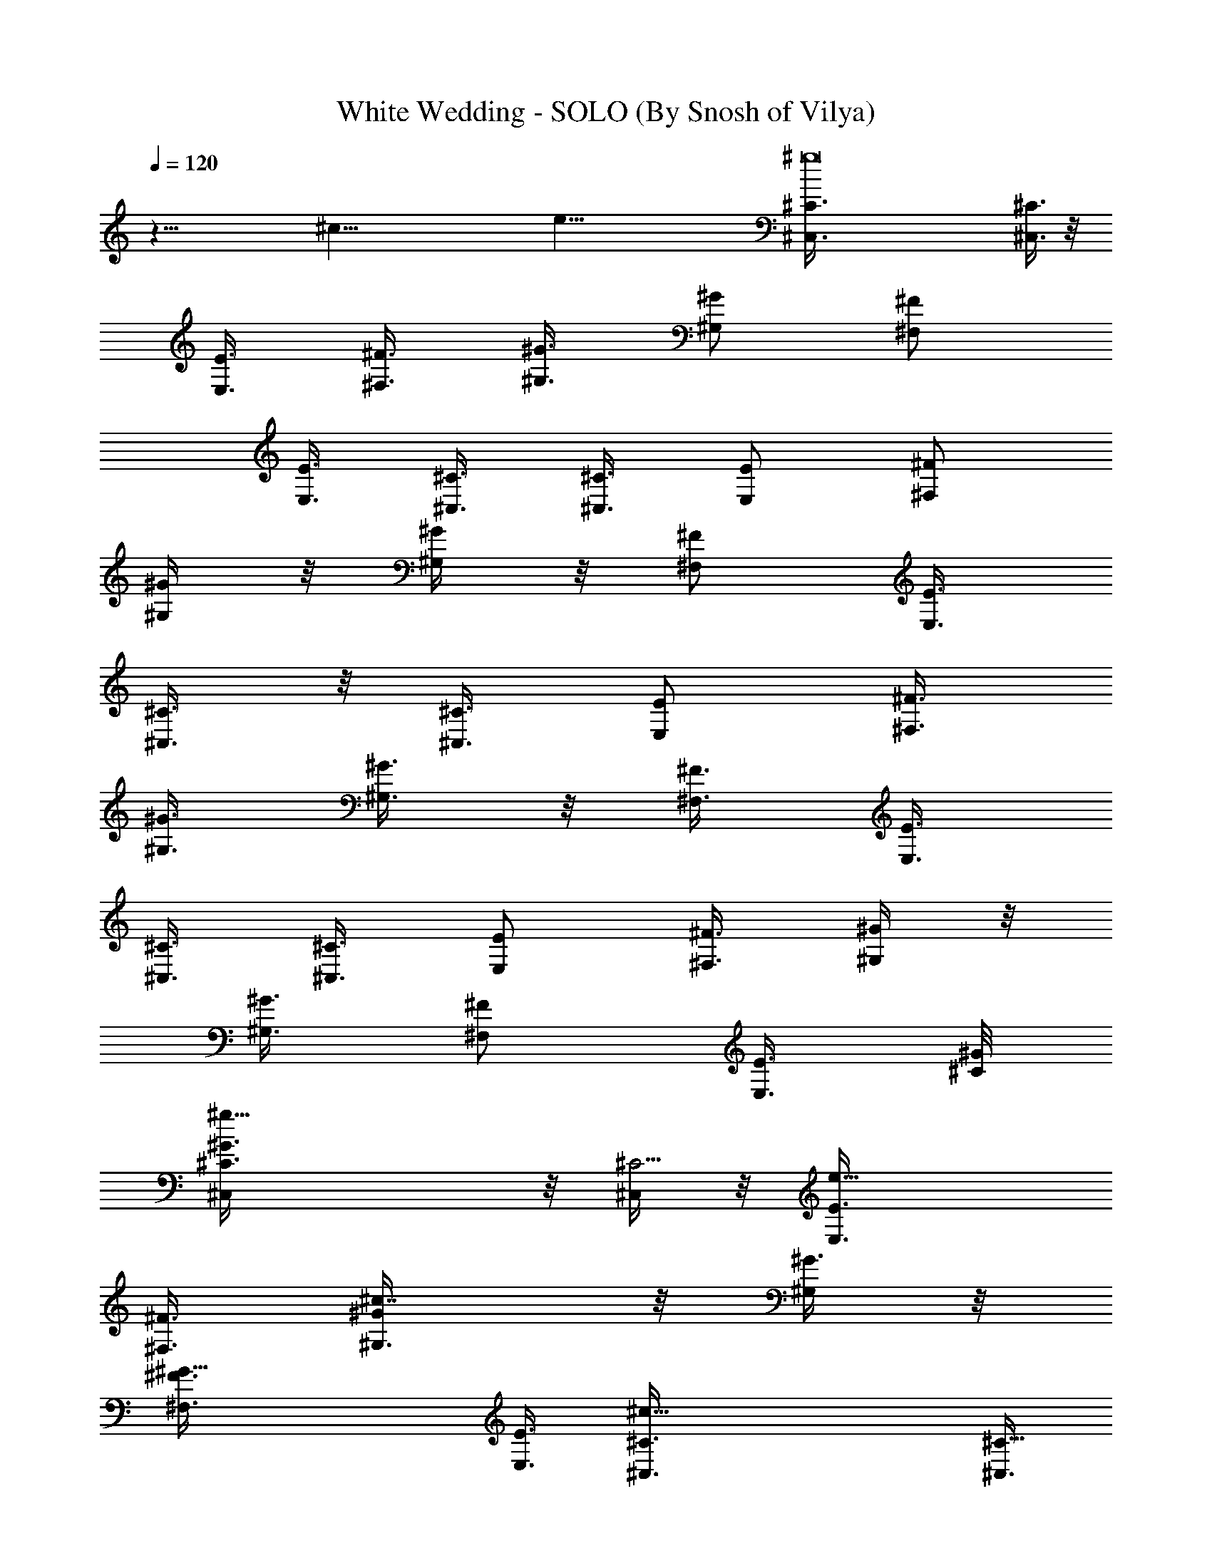 X:1
T:White Wedding - SOLO (By Snosh of Vilya)
Z:Billy Idol
L:1/4
Q:120
K:C
z49/8 [^c67/8z/8] [e65/8z/8] [^g8^C,3/8^C3/8] [^C,3/8^C3/8] z/8
[E,3/8E3/8] [^F,3/8^F3/8] [^G,3/8^G3/8] [^G,/2^G/2z3/8] [^F,/2^F/2]
[E,3/8E3/8] [^C,3/8^C3/8] [^C,3/8^C3/8] [E,/2E/2z3/8] [^F,/2^F/2]
[^G,/4^G/4] z/8 [^G,/4^G/4] z/8 [^F,/2^F/2z3/8] [E,3/8E3/8]
[^C,3/8^C3/8] z/8 [^C,3/8^C3/8] [E,/2E/2z3/8] [^F,3/8^F3/8]
[^G,3/8^G3/8] [^G,3/8^G3/8] z/8 [^F,3/8^F3/8] [E,3/8E3/8]
[^C,3/8^C3/8] [^C,3/8^C3/8] [E,/2E/2] [^F,3/8^F3/8] [^G,/4^G/4] z/8
[^G,3/8^G3/8] [^F,/2^F/2z3/8] [E,3/8E3/8] [^C/8^G/8]
[^g19/8^C,/4^C3/8^G3/2] z/8 [^C,/4^C11/4] z/8 [e13/8E,3/8E3/8]
[^F,3/8^F3/8] [^c7/8^G,3/8^G/2] z/8 [^G,/4^G3/8] z/8
[^G19/8^F,3/8^F3/8] [E,3/8E3/8] [^c25/8^C,3/8^C3/8] [^C,3/8^C21/8]
z/8 [E,/4E/4e11/8] z/8 [^F,/4^F/4] z/8 [^G,3/8^G3/8^g7/8] [^G,3/8^G]
[^F,/2^F/2z/8] [e3/4z3/8] [E,3/8E3/8z/4] [^F/8^c/8]
[^f13/4^F,/4^F3/8^c25/8] z/8 [^F,3/8^F3/8] [^F,3/8^F3/8] [^F,3/8^F/2]
z/8 [^F,/4^F3/8] z/8 [^F,/4^F3/8] z/8 [^F,3/8^F3/8] [^F,3/8^F3/8]
[E/2B13/4E,3/8] z/8 [E,/4E3/8] z/8 [E,/4E3/8] z/8
[^g3/8e3/8E,3/8E3/8] [E,3/8E3/8] [^g3/8e3/8E,3/8E/2] z/8 [E,/4E3/8]
[e/8^g/8] [e3/8^g3/8E,3/8E3/8] [^C3/8^G13/8^g31/8^C,3/8]
[^C,3/8^C23/8] [e5/2E,/2E/2] [^F,3/8^F3/8] [^c7/8^G,/4^G3/8] z/8
[^G,3/8^G3/8] [^G19/8^F,/2^F/2z3/8] [E,/2E/2] [^C,/4^C3/8^c13/4] z/8
[^C,/4^C21/8] z/8 [E,3/8E3/8e7/8] [^F,/2^F/2z3/8] [^g7/8^G,3/8^G/2]
z/8 [^G,/4^G] z/8 [^F,3/8^F3/8e7/8] [E,3/8E3/8] [B13/4E3/8b23/8E,3/8]
[E,3/8E/2] z/8 [E,/4E3/8] z/8 [E,/4E3/8] z/8 [E,3/8E3/8] [E,3/8E3/8]
[E,3/8E/2] z/8 [E,/4E3/8] [^f13/4^F/8^c/8] [^a25/8^F3/8^c25/8^F,3/8]
[^F,3/8^F3/8] [^F,3/8^F3/8] [e3/8^F,3/8^F/2] z/8 [^F,/4^F3/8] e/8
[^F,/4^F3/8e3/8] z/8 [^F,3/8^F3/8] [e3/8^F,3/8^F3/8]
[^C/2^G51/8^C,/4] z/4 [^C,/8^C3/8] z/4 [^C,/4^C3/8] z/8 [^C,/4^C3/8]
z/8 [^C,/4^C3/8] z/8 [^C,/4^C/2] z/4 [^C,/4^C3/8] z/8 [^C,/8^C3/8]
z/4 [^C,/4^C3/8] z/8 [^C,/4^C3/8] z/8 [^C,/4^C/2] z/4 [^C,/8^C3/8]
z/4 [^C,/4^C3/8] z/8 [^C,/8^C3/8] z/4 [^C,/4^C3/8] z/8 [^C,/4^C3/8]
z/4 [^C,/8^C/8] z/4 [^C,/8^C/8] z/4 [^C,/4^C/4] z/8 [^C,/4^C/4] z/8
[^C,/4^C/4] z/4 [^C,/8^C/8] z/4 [^C,/4^C/4] z/8 [^C,/4^C/4] z/8
[^C,/4^C/4] z/8 [^C,/4^C/4] z/4 [^C,/8^C/8] z/4 [^C,/8^C/8] z/4
[^C,/4^C/4] z/8 [^C,/4^C/4] z/8 [^C,/4^C/4] z/4 [^C,/8^C/8] z/4
[^C,/8^C/8^c3/4] z/4 [^C,/8^C/8] z/4 [e/2^C,/4^C/4] z/8
[^f3/8^C,/4^C/4] z/4 [^C,/8^C/8^g3/8] z/4 [^C,/8^C/8] z/4
[^C,/4^C/4^g/2] z/8 [^C,/4^C/4^c5/8] z/8 [^C,/4^C/4] z/4
[^C,/8^C/8e/2] z/4 [^C,/4^C/4] z/8 [^C,/4^C/4^f5/8] z/8 [^C,/4^C/4]
z/8 [^C,/4^C/4z/8] [^f11/8z3/8] [^C,/8^C/8] z/4 [^C,/4^C/4] z/8 B,/4
z/8 B,/4 z/8 B,/4 z/4 B,/8 z/4 B,/4 z/8 B,/8 z/4 B,/4 z/8 B,3/8 z/8
^F,/4 z/8 ^F,/8 z/4 ^F,/4 z/8 ^F,/4 z/8 ^F,/4 z/4 ^F,/8 z/4 ^F,/8 z/4
^F,/4 z/8 [^C,/4^C/4^c3/4] z/8 [^C,/4^C/4] z/4 [e3/8^C,/8^C/8] z/4
[^f/2^C,/8^C/8] z/4 [^C,/4^C/4^g3/8] z/8 [^C,/4^C/4] z/8
[^g/2^C,/4^C/4] z/4 [^C,/8^C/8b/2] z/4 [^C,/4^C/4] z/8
[^C,/8^C/8^g/2] z/4 [^C,/4^C/4] z/8 [^C,/4^C/4z/8] [^f3/4z3/8]
[^C,/8^C/8] z/4 [^g/4^C,/8^C/8] z/4 [^g7/8^C,/4^C/4] z/8 [^C,/4^C/4]
z/8 B,/4 z/4 B,/8 z/4 B,/8 z/4 B,/4 z/8 B,/4 z/8 B,/4 z/4 B,/8 z/4
B,/4 z/8 ^F,/4 z/8 ^F,/4 z/8 ^F,/4 z/4 ^F,/8 z/4 ^F,/8 z/4 ^F,/4 z/8
^F,/4 z/8 ^F,3/8 z/8 [^C,/8^C/8^c3/4] z/4 [^C,/4^C/4] z/8
[e3/8^C,/4^C/4] z/8 [^f/2^C,/4^C/4] z/8 [^g3/8^C,/4^C/4] z/4
[^C,/8^C/8] z/4 [^g3/8^C,/8^C/8] z/4 [^C,/4^C/4b/2] z/8 [^C,/4^C/4]
z/8 [^C,/4^C/4z/8] [^g/2z3/8] [^C,/8^C/8] z/4 [^C,/8^f3/4^C/8] z/4
[^C,/4^C/4] z/8 [^g3/8^C,/4^C/4] z/8 [^C,/4^g3/8^C/4] z/4 [^C,/8^C/8]
z/4 [^c3/4B,/8] z/4 B,/8 z/4 [e/2B,/4] z/8 [^f/2B,/4] z/8 [^g/2z/8]
B,/8 z/4 B,/8 z/4 [B,/4^g3/8] z/8 [B,/4b/2] z/8 B,/4 z/4 [B,/8^g/2]
z/4 B,/8 z/4 [B,/8^f7/8] z/4 B,/4 z/8 [^g3/8B,/4] z/4 [B,/4^c/2] z/8
B,3/8 [^c3/4^C,/4^C/4] z/8 [^C,/4^C/4] z/8 [e/2^C,/4^C/4] z/8
[^f5/8z/8] [^C,/8^C/8] z/4 [^g3/8^C,/4^C/4] z/8 [^C,/4^C/4] z/8
[^g3/8^C,/4^C/4] z/8 [^C,/4^C/4z/8] [b/2z3/8] [^C,/8^C/8] z/4
[^C,/8^C/8^g/2] z/4 [^C,/4^C/4] z/8 [^C,/4^C/4] z/8 [^C,/4^C/4] z/4
[^C,/8^C/8] z/4 [e/4^C,/4^C/4] z/8 [^c3/8^C,3/8^C3/8] [B,3/8^F25/8]
[B,/2z3/8] [e/2z/8] B,3/8 B,3/8 [e3/4B,3/8] B,3/8 [B,/2^c3/4]
[B,3/8z/4] [^F/8^c/8] [^F25/8^c25/8^F,/4] z/8 ^F,/4 z/8 ^F,/4 z/8
[^F,/4b7/8] z/4 ^F,/4 z/8 [^F,/8^g3/8] z/4 [^F,/4^f/2] z/8
[^F,3/8^g15/8] [^C/2^G25/4^C,/4] z/4 [^C,/8^C3/8] z/4 [^C,/4^C3/8]
z/8 [^C,/8^C3/8] z/4 [^C,/4^C3/8] z/8 [^C,/4^C/2] z/4 [^C,/8^C3/8]
z/4 [^C,/8^C3/8] z/4 [^C,/4^C3/8] z/8 [^C,/4^C3/8] z/8 [^C,/4^C/2]
z/4 [^C,/8^C3/8] z/4 [^C,/4^C3/8] z/8 [^C,/4^C3/8] z/8
[^C,/4^C3/8e/2] z/8 [^c3/8^C,/2^C/2] [^F/8^c/8] [^F,/8^F3/8^c19/8]
z/4 [^F,/8^F3/8] z/4 [e/2^F,/4^F3/8] z/8 [^F,/4^F3/8] z/8
[e7/8^F,/4^F/2] z/4 [^F,/8^F3/8] z/4 [^c3/8^F,/8^F3/8] z/4
[^c3/8^F,3/8^F3/8] [E3/8B13/4E,/4] z/8 [E,/4E/2] z/8 [e5/8z/8]
[E,/4E3/8] z/8 [E,/8E3/8] z/4 [E,/4e3/8E3/8] z/8 [E,/4E3/8e9/8] z/8
[E,/4E/2] z/4 [E,/4E3/8] [^C/8^G/8] [^C,/8^C3/8^G49/8] z/4
[^C,/4^C3/8] z/8 [^C,/4^C3/8] z/8 [^C,/4^C/2] z/4 [^C,/8^C3/8] z/4
[^C,/4^C3/8] z/8 [^C,/4^C3/8] z/8 [^C,/4^C3/8] z/8 [^C,/4^C/2] z/4
[^C,/8^C3/8] z/4 [^C,/4^C3/8] z/8 [^C,/8^C3/8] z/4 [^C,/4^C3/8] z/8
[^C,/4^C/2] z/8 [e/2z/8] [^C,/8^C3/8] z/4 [^c3/8^C,3/8^C3/8]
[^F3/8^c19/8^F,/4] z/8 [^F,/4^F3/8] z/8 [e/2^F,/4^F/2] z/4
[^F,/8^F3/8] z/4 [e3/4^F,/4^F3/8] z/8 [^F,/4^F3/8] z/8
[^c7/8^F,/4^F3/8] z/8 [^F,3/8^F/2z/4] B/8 [e13/4B/8E/8]
[E,21/8E25/8B25/8^g15/8z9/8] b3/4 [^g7/8z/2] [^f/2z3/8] [^g17/8z3/8]
[^C,/4^C/4] z/8 [^C,/4^C/4] z/4 [^C,/4^C/4] z/8 [^C,/8^C/8] z/4
[^C,/4^C/4] z/8 [^C,/4^C/4] z/8 [^C,/4^C/4] z/4 [^C,/8^C/8] z/4
[^C,/8^C/8] z/4 [^C,/4^C/4] z/8 [^C,/4^C/4] z/8 [^C,/4^C/4] z/4
[^C,/8^C/8] z/4 [^C,/8^C/8] z/4 [^C,/4^C/4] z/8 [^C,/4^C/4] z/8
[^C,/4^C/4^c3/4] z/4 [^C,/8^C/8] z/8 [B/8e/8] [e3/8^C,/8^C/8B3/8] z/4
[^f3/8^C,/8^C/8] z/4 [^C,/4^C/4^g/2] z/8 [B/2e/2^C,/4^C/4] z/4
[^C,/8^C/8^g3/8] z/4 [^C,/8^C/8^c/2] z/4 [B3/8e3/8^C,/8^C/8] z/4
[^C,/4^C/4e3/8] z/8 [B/2e/2^C,/4^C/4] z/4 [^C,/8^C/8^f/2] z/8
[^d/8B/8] [B/2^d3/8^C,/8^C/8] z/4 [e3/8^C,/8^C/8^f11/8] z/4
[B3/4^d/2^C,/4^C/4] z/8 [e3/8^C,/4^C/4] z/4 B,/8 z/4 B,/8 z/4
[B3/8e3/8B,/8] z/4 B,/4 z/8 B,/4 z/8 [B/8e/8] [B3/8e3/8B,/8] z/4 B,/4
z/8 B,/4 z/8 [B3/8e3/8^F,/4] z/8 ^F,/4 z/8 [B/8e/8] [B3/8e3/8^F,/4]
z/8 ^F,/4 z/8 [B5/8^d3/8^F,/4] z/8 [e3/8^F,/4] z/8 [^d/2B7/8^F,/4]
z/8 e/8 [e/4^F,/4] z/8 [^c5/8^C,/8^C/8] z/4 [^C,/8^C/8] z/4
[e/2B/2^C,/4^C/4] z/8 [^f/2^C,/4^C/4] z/4 [^C,/8^C/8^g3/8] z/8
[B/8e/8] [^C,/8^C/8B3/8e3/8] z/4 [^g/2^C,/4^C/4] z/8 [^C,/4^C/4b/2]
z/8 [B/2e3/8^C,/4^C/4] z/4 [^C,/8^C/8^g/2] z/8 [B/8e/8]
[B3/8e3/8^C,/8^C/8] z/4 [^C,/4^C/4^f7/8] z/8 [^d/2B/2^C,/4^C/4] z/8
[e/2^g/4^C,/4^C/4] z/8 [B/8^d/8] [^g7/8B3/4^d3/8^C,/8^C/8] z/8 e/8
[^C,/8^C/8e3/8] z/4 B,/4 z/8 B,/8 z/4 [B/2e/2B,/4] z/4 B,/8 z/4 B,/4
z/8 [B/2e3/8B,/4] z/8 B,/4 z/8 B,/4 z/8 [B/8e/8] [B3/8e3/8^F,/4] z/8
^F,/4 z/8 [B3/8e3/8^F,/4] z/8 ^F,/4 z/8 [B5/8^d/2^F,/4] z/8 e/8
[e3/8^F,/8] z/8 [^d/8B/8] [^F,/8B3/4^d3/8] z/4 [e3/8^F,/4] z/8
[^C,/4^C/4^c3/4] z/8 [^C,/4^C/4] z/8 [B/8e/8] [e3/8B3/8^C,/8^C/8] z/4
[^f3/8^C,/8^C/8] z/4 [^g3/8^C,/8^C/8] z/4 [B/2e3/8^C,/8^C/8] z/4
[^g/2^C,/4^C/4] z/4 [^C,/8^C/8b/2] z/8 [B/8e/8] [B3/8e3/8^C,/8^C/8]
z/4 [^C,/8^C/8^g/2] z/4 [B/2e3/8^C,/4^C/4] z/8 [^C,/4^C/4b5/8] z/8
[B/8^d/8] [B/2^d3/8^C,/8^C/8] z/8 e/8 [^g5/8^C,/8^C/8e3/8] z/4
[^d3/8B3/4^C,/4^C/4] z/8 [e3/8^C,/4^C/4] z/8 [^c7/8B,/4] z/4 B,/8 z/8
[B/8e/8] [B,/8e3/8B3/8] z/4 [^f/2B,/4] z/8 [^g/2B,/4] z/8
[B/2e/2B,/4] z/4 [B,/8^g3/8] z/4 [B,/8b/2] z/4 [B3/8e3/8B,/4] z/8
[B,/4^g/2] z/8 [B/2e/2B,/4] z/4 [B,/8b/2] z/8 [B/8^d/8]
[B/2^d3/8B,/8] z/4 [e/2^g5/8B,/4] z/8 [^d3/8B3/4B,/4] z/8 [e3/8B,/4]
z/8 [^c7/8z/8] [^C,/8^C/8] z/4 [^C,/8^C/8] z/4 [B/2e/2^C,/4^C/4] z/8
[^f/2^C,/4^C/4] z/8 [^g/2^C,/4^C/4] z/8 [B/8e/8] [B3/8e/4^C,/8^C/8]
z/4 [^g3/8^C,/4^C/4] z/8 [^C,/4^C/4b/2] z/8 [B3/8e3/8^C,/4^C/4] z/8
[^C,/4^C/4z/8] [^g/2z/4] [B/8e/8] [^C,/8^C/8B3/8e3/8] z/4 [^C,/8^C/8]
z/4 [B/2^d3/8^C,/4^C/4] z/8 [e3/8^C,/4^C/4] z/8
[B/2^d3/8e3/8^C,/4^C/4] z/8 e/8 [^c3/8^C,/4^C/4e/4] [B,/8^F/8]
[B,3/8^F3] B,3/8 [B3/8e/2B,3/8] B,/2 [e/4B,3/8] [B/8e/8]
[B,3/8B3/8e3/8] [^c5/8B,3/8] B,3/8 [^F25/8^c25/8e3/8^F,/4] z/4 ^F,/8
z/8 [B/8e/8] [B3/8e3/8^F,/4] z/8 [b3/4^F,/4] z/8 [B5/8^d/2^F,/4] z/8
[e/2^g3/8^F,/4] z/8 [^d/8B/8] [B5/8^d/4^F,/8^f3/8] z/8 e/8
[^F,/4e3/8^g7/4] z/8 [^C3/8^G6^C,/4] z/8 [^C,/4^C3/8] z/8
[B3/8e3/8^C,/4^C/2] z/4 [^C,/8^C3/8] z/4 [^C,/8^C3/8] z/4
[e3/8B3/8^C,/4^C3/8] z/8 [^C,/4^C3/8] z/8 [^C,/4^C/2] z/8 [B/8e/8]
[B3/8e3/8^C,/8^C3/8] z/4 [^C,/8^C3/8] z/4 [B3/8e3/8^C,/8^C3/8] z/4
[^C,/4^C3/8] z/8 [^d/2B/2^C,/4^C/2] z/8 e/8 [^C,/8^C3/8e3/8] z/8
[B/8^d/8] [^C,/8^C3/8B/2^d/4e3/8] z/4 [e/4^C,3/8^C3/8^c3/8] z/8
[^F3/8^c19/8^F,/4] z/8 [^F,/4^F/2] z/8 [B/8e/8] [e3/8B3/8^F,/8^F3/8]
z/4 [^F,/8^F3/8] z/4 [e3/8^F,/4^F3/8] z/8 [B/2e/2^F,/4^F3/8] z/8
[^c/2^F,/4^F/2] z/4 [^c3/8^F,/4^F/4] [E/8B/8e/8] [E3/8B3/8e3/8E,/4]
z/8 [E,/4E3/8] z/8 [B3/8e/2E,/4E3/8] z/8 [E,/4E/2] z/8 [B/8^d/8]
[e/4B3/8^d3/8E,/8E3/8] z/8 e/8 [e3/4E,/8E3/8] z/4 [B7/8^d3/8E,/4E3/8]
z/8 [e3/8E,3/8E3/8] [^C/2^G49/8^C,/4] z/4 [^C,/8^C3/8] z/8 [B/8e/8]
[B3/8e3/8^C,/8^C3/8] z/4 [^C,/8^C3/8] z/4 [^C,/4^C3/8] z/8
[B/2e/2^C,/4^C/2] z/4 [^C,/8^C3/8] z/4 [^C,/8^C3/8] z/4
[B3/8e3/8^C,/4^C3/8] z/8 [^C,/4^C3/8] z/8 [B/2e/2^C,/4^C/2] z/4
[^C,/8^C3/8] z/8 [^d/8B/8] [B3/8^d3/8^C,/4^C3/8] z/8 [e3/8^C,/8^C3/8]
z/4 [B3/4^d3/8e3/8^C,/4^C3/8] z/8 [e3/8^c3/8^C,3/8^C3/8] [^F/8^c/8]
[^F,/8^F3/8^c19/8] z/4 [^F,/8^F3/8] z/4 [B3/8e/2^F,/4^F3/8] z/8
[^F,/4^F3/8] z/8 [e3/8^F,/4^F/2] z/8 [B/8e/8] [^F,/8^F3/8B/2e/2] z/4
[^c5/8^F,/4^F3/8] z/8 [^F,3/8^F3/8z/4] [B/8e13/4]
[E25/8B13/4E,11/4z/8] [^g25/8z9/8] ^f5/8 z/8 ^f/4 z/4 [^f31/8z3/4]
[^C,/8^C/8] z/4 [^C,/8^C/8] z/4 [B3/8e3/8^C,/4^C/4] z/8 [^C,/4^C/4]
z/4 [^C,/8^C/8] z/8 [B/8e/8] [^C,/8^C/8B3/8e3/8] z/4 [^C,/4^C/4] z/8
[^C,/4^C/4] z/8 [B3/8e/2^c7/2^C,/4^C/4] z/4 [^C,/8^C/8] z/8 [B/8e/8]
[B3/8e3/8^C,/8^C/8] z/4 [^C,/4^C/4] z/8 [B5/8^d/2^C,/4^C/4] z/8
[e/2^C,/4^C/4] z/8 [^d/8B/8] [B3/4^d/4^C,/8^C/8] z/8 e/8
[^C,/8^C/8e/2] z/4 [^C,/4^C/4] z/8 [^C,/4^C/4] z/8
[B3/8e3/8^C,/4^C/4] z/4 [^C,/8^C/8] z/4 [^C,/8^C/8] z/4
[B3/8e3/8^C,/4^C/4] z/8 [^C,/4^C/4] z/8 [^C,/4^C/4] z/8 [e/8B/8]
[B3/8e3/8^C,/8^C/8] z/4 [^C,/8^C/8] z/4 [B3/8e3/8^C,/4^C/4] z/8
[^C,/4^C/4] z/8 [B5/8^d/2^C,/4^C/4] z/8 e/8 [^C,/8^C/8e3/8] z/8
[B/8^d/8] [^C,/8^C/8B3/4^d3/8] z/4 [e/2^C,/4^C/4] z/8
[^C3/8^G13/8^g3/4^C,/4] z/8 [^C,3/8^C23/8] z/8 [e3/4E,3/8E3/8]
[^F,3/8^F3/8] [^c7/8^G,/4^G3/8] z/8 [^G,3/8^G3/8] [^G5/2^F,/2^F/2]
[E,3/8E3/8] [^C,/4^c7/8^C3/8] z/8 [^C,3/8^C21/8] [E,/2E/2e7/8z3/8]
[^F,3/8^F3/8] z/8 [^G,/8^g3/4^G3/8] z/4 [^G,3/8^G] [e3/4^F,3/8^F3/8]
[E,3/8E3/8] [^F/2^c13/4^f17/4^F,/4] z/4 [^F,/8^F3/8] z/4 [^F,/4^F3/8]
z/8 [^F,/4^F3/8] z/8 [^F,/4^F3/8] z/8 [^F,/4^F/2] z/4 [^F,/8^F3/8]
z/4 [^F,3/8^F3/8] [E3/8B13/4E,/4] z/8 [E,/4E3/8] z/8 [E,/4E/2] z/8
[e/8^g/8] [e/4^g/4E,/8E3/8] z/4 [E,/8E3/8] z/4 [e3/8^g3/8E,/4E3/8]
z/8 [E,/4E3/8] z/8 [e/2^g/2E,3/8E/2] [^C/8^G/8]
[^g3/4^C3/8^G3/2^C,/4] z/8 [^C,/4^C11/4] z/8 [e3/4E,/2E/2z3/8]
[^F,3/8^F3/8] [^c^G,/4^G/2] z/4 [^G,/4^G3/8] z/8
[^G19/8^F,/2^F/2z3/8] [E,3/8E3/8] [^c13/8^C,/4^C3/8] z/8
[^C,3/8^C21/8] z/8 [e3/4E,3/8E3/8] [^F,3/8^F3/8] [^g7/8^G,/8^G3/8]
z/4 [^G,3/8^G] [e3/4^F,/2^F/2] [E,/4E/4] [E/8B/8]
[b25/8E,/4E3/8B25/8] z/8 [E,/4E3/8] z/8 [E,/4E3/8] z/8 [E,/4E/2] z/4
[E,/8E3/8] z/4 [E,/8E3/8] z/4 [E,/4E3/8] z/8 [E,3/8E3/8]
[^F/2^c13/4^F,/4] z/4 [^F,/8^F3/8] z/4 [^F,/4^F3/8] z/8
[e3/8^F,/4^F3/8] z/8 [^F,/4^F3/8] z/8 [e/2^F,/4^F/2] z/4 [^F,/8^F3/8]
z/8 e/8 [e3/8^F,/4^F3/8] z/8 [^C3/8^G19/8^g3/4^C,/4] z/8 [^C,/4^C3/8]
z/8 [^C,/4e3/4^C/2] z/4 [^C,/8^C3/8] z/4 [^c7/8^C,/8^C3/8] z/4
[^C,/8^C3/8] z/4 [^C,/4^G15/4^C3/8] z/8 [^C,/4^C/2] z/4
[^C,/8^c3/4^C3/8] z/8 [B/8^d/8] [^C,/8^C3/8B3/4^d3/8] z/4
[e3/4^C,/4^C3/8] z/8 [^C,/4^C3/8] z/8 [B/2e/2^g7/8^C,/4^C/2] z/4
[^C,/8^C3/8] z/8 [B/8e/8] [e3/4B3/4^C,/8^C3/8] z/4 [^d3/8^C,/4^C/4]
z/8 [^F47/8^c13/8e7/8^F,/4^g3/4] z/8 ^F,/4 z/4 [e2^F,/8] z/4 ^F,/8
z/4 [^F,/4^c13/8] z/8 ^F,/4 z/8 [^G7/8^F,/4] z/4 ^F,/8 z/4
[^F,/4^c11/4] z/8 [B3/4^d3/8^F,/4] z/8 [e3/4^F,/4] z/8 ^F,/4 z/8
[e/8B/8^g7/8] [B3/8e3/8^F,/8] z/4 ^F,/8 z/4 [B3/4e3/4^F,/4] z/8
[^d3/8^F,3/8] [^C/2^G5/2e7/8^g3/4^C,/4] z/4 [^C,/8^C3/8] z/4
[e5/2^C,/8^C3/8] z/4 [^C,/8^C3/8] z/4 [^C,/4^c7/8^C3/8] z/8
[^C,/4^C/2] z/4 [^C,/8^C3/8^G29/8] z/4 [^C,/8^C3/8] z/4
[^c3/4^C,/4^C3/8] z/8 [B7/8^d/2^C,/4^C3/8] z/8 [e3/4^C,/4^C/2] z/4
[^C,/8^C3/8] z/8 [B/8e/8] [^g3/4B3/8e3/8^C,/4^C3/8] z/8 [^C,/4^C3/8]
z/8 [e3/4B3/4^C,/4^C3/8] z/8 [^d/2^C,3/8^C3/8] [E/8B/8e/8]
[^g5/8E3/8B19/8e3/4E,/4] z/8 [E,/4E3/8] z/8 [e19/8E,/4E3/8] z/8
[E,/4E3/8] z/8 [^c7/8E,/4E/2] z/4 [E,/8E3/8] z/4 [B3/4E,/4E3/8] z/8
[E,/4E3/8] z/8 [^F3/8^c3/4^f13/8^A3/4^F,/4] z/8 [^F,/4^F/2] z/8
[^c9/4z/8] [^F,/8^F3/8] z/4 [^F,/8^F3/8] z/4 [^F,/4^f11/8^F3/8] z/8
[^F,/4^F3/8] z/8 [e3/4^F,/4^F/2] z/4 [^F,/4^F/4] [^C/8^G/8^c/8]
[^d3/4^C,/8^C3/8^G13/8^c19/8] z/4 [^C,/4^C3/8] z/8 [B7/8^C,/4^C3/8]
z/8 [^C,/4^C/2] z/4 [^G35/8^C,/8^C3/8] z/4 [^C,/8^C3/8] z/4
[^c31/8^C,/8^C3/8] z/4 [^C,/8^C3/8] z/4 [^C,/4^C/2] z/4 [^C,/8^C3/8]
z/4 [^C,/8^C3/8] z/4 [^C,/4^C3/8] z/8 [^C,/4^C3/8] z/8 [^C,/4^C/2]
z/4 [^C,/8^C/4] z/4 [^C,/8^C/8] z/4 [B,3/8B13/4^F3] B,3/8 B,/2 B,3/8
B,3/8 B,3/8 B,3/8 [B,/2e/2z3/8] [^F/8^c/8^f/8]
[^F25/8^c3/8^f25/8^F,/4] z/8 [^c3/8^F,/4] z/8 [^c3/4^F,/4] z/8 ^F,/4
z/8 [^c3/2^F,/4] z/4 ^F,/8 z/4 [e5/8^F,/8] z/4 ^F,/4 z/8
[^C3/8^G51/8^c45/8^C,/4] z/8 [^C,/4^C/2] z/4 [^C,/8^C3/8] z/4
[^C,/8^C3/8] z/4 [^C,/4^C3/8] z/8 [^C,/4^C3/8] z/8 [^C,/4^C/2] z/4
[^C,/8^C3/8] z/4 [^C,/8^C3/8] z/4 [^C,/8^C3/8] z/4 [^C,/4^C3/8] z/8
[^C,/4^C/2] z/4 [^C,/8^C3/8] z/4 [^C,/8^C3/8] z/4 [^c3/4^C,/4^C3/8]
z/8 [e3/8^C,/4^C3/8] z/8 [^g/4^C,/4^C/4] z/4 [^C,/8^C/8^g3/8] z/4
[^C,/4^C/4] z/8 [^C,/4^C/4^g5/8] z/8 [^C,/4^C/4] z/8 [^f/2^C,/4^C/4]
z/4 [e3/8^C,/8^C/8] z/4 [^C,/8^C/8] z/4 [^c3^C,/4^C/4] z/8
[^C,/4^C/4] z/8 [^C,/4^C/4] z/4 [^C,/8^C/8] z/4 [^C,/8^C/8] z/4
[^C,/8^C/8] z/4 [^C,/4^C/4] z/8 [^C,/4^C/4] [^c23/4z/8] [e49/8z/8]
[^C,/8^C/8^g49/8] z/4 [^C,/8^C/8] z/4 [^C,/4^C/4] z/8 [^C,/4^C/4] z/8
[^C,/4^C/4] z/4 [^C,/8^C/8] z/4 [^C,/4^C/4] z/8 [^C,/4^C/4] z/8
[^C,/4^C/4] z/8 [^C,/4^C/4] z/4 [^C,/8^C/8] z/4 [^C,/8^C/8] z/4
[^C,/4^C/4] z/8 [^C,/8^C/8] z/4 [^C,/4^C/4^c5/8] z/4 [^C,/8^C/8e3/8]
z/4 [^C,/8^C/8^g/4] z/4 [^g3/8^C,/4^C/4] z/8 [^C,/4^C/4] z/8
[^g3/4^C,/4^C/4] z/4 [^C,/8^C/8] z/4 [^f3/8^C,/8^C/8] z/4
[b/2^C,/4^C/4] z/8 [^C,/4^C/4] z/8 [^g13/4^C,/4^C/4] z/4 [^C,/8^C/8]
z/4 [^C,/4^C/4] z/8 [^C,/8^C/8] z/4 [^C,/4^C/4] z/8 [^C,/4^C/4] z/4
[^C,/8^C/8] z/4 [^C,/8^C/8] [^c49/8z/8] [e6z/8] [^C,/4^C/4z/8]
[^g41/8z/4] [^C,/8^C/8] z/4 [^C,/4^C/4] z/4 [^C,/8^C/8] z/4
[^C,/8^C/8] z/4 [^C,/8^C/8] z/4 [^C,/4^C/4] z/8 [^C,/4^C/4] z/4
[^C,/8^C/8] z/4 [^C,/8^C/8] z/4 [^C,/8^C/8] z/4 [^C,/8^C/8] z/4
[^C,/4^C/4] z/4 [^g3/8^C,/8^C/8] z/4 [^C,/8^C/8^g5/8] z/4 [^C,/8^C/8]
z/4 [b/2^C,/4^C/4] z/8 [^C,/4^C/4^g/2] z/4 [^C,/8^C/8] z/4
[b/2^C,/8^C/8] z/4 [^C,/4^C/4] z/8 [^g/4^C,/8^C/8] z/4 [b/2^C,/4^C/4]
z/4 [^C,/8^C/8] z/4 [^g5/4^C,/4^C/4] z/8 [^C,/8^C/8] z/4 [^C,/4^C/4]
z/8 [^C,/4^C/4] z/4 [^C,/8^C/8] z/4 [^g/8^C,/8^C/8] z/4
[^g/2^C,/4^C/4] z/8 [^C,/4^C/4z/8] [^c6z/8] [e47/8z/8]
[b/2^C,/4^C/4z/8] ^g3/8 [^C,/8^C/8^g3/2] z/4 [^C,/8^C/8] z/4
[^C,/8^C/8b/2] z/4 [^C,/4^C/4] z/8 [^g5/4^C,/4^C/4] z/8 [b/2z/8]
[^C,/8^C/8] z/4 [^C,/8^C/8] z/4 [^g2^C,/4^C/4] z/8 [^C,/4^C/4] z/8
[^C,/4^C/4] z/4 [^C,/8^C/8] z/4 [^C,/8^C/8] z/4 [^g3/8^C,/8^C/8] z/4
[^g/2^C,/4^C/4] z/8 [^C,/4^C/4] [^c45/8z/8] [e11/2z/8]
[b/2^C,/8^C/8^g3/8] z/4 [^C,/8^C/8^g3/2] z/4 [^C,/4^C/4] z/8
[^C,/4^C/4b/2] z/8 [^C,/4^C/4] z/8 [^g7/2z/8] [^C,/8^C/8] z/4
[b/2^C,/8^C/8] z/4 [^C,/8^C/8] z/4 [b3/2^C,/4^C/4] z/8 [^C,/4^C/4]
z/4 [^C,/8^C/8] z/4 [^C,/8^C/8] z/4 [=d3/4^C,/4^C/4] z/8 [^C,/4^C/4]
z/8 [b13/4^C,/4^C/4] z/4 [^C,/4^C/4] [^F/8^c/8] [^F3/8^c25/8^F,/4]
z/8 [^F,/4^F3/8] z/8 [^F,/4^F3/8] z/8 [^F,/4^F/2] z/4 [^F,/8^F3/8]
z/4 [^F,/8^F3/8] z/4 [^F,/4^F3/8] z/8 [^F,/4^F3/8] z/8 [E/2B13/4E,/4]
z/4 [E,/8E3/8] z/4 [E,/8E3/8] z/4 [^f5/8E,/8E3/8] z/4 [E,/4E3/8] z/8
[^f/4E,/4E/2] z/4 [^f19/8E,/8E3/8] z/4 [E,/4E3/8] z/8
[^C3/8^G25/4^C,/4] z/8 [^C,/4^C3/8] z/8 [B3/8e3/8^C,/4^C/2] z/4
[^C,/8^C3/8] z/4 [^C,/8^C3/8^c19/8] z/4 [B3/8e3/8^C,/8^C3/8] z/4
[^C,/4^C3/8] z/8 [^C,/4^C/2] z/8 [B/8e/8] [B/4e/4^C,/8^C3/8] z/4
[^C,/8^C3/8] z/4 [B3/8e3/8^C,/4^C3/8] z/8 [e3/4^C,/4^C3/8] z/8
[B/2^d/2^C,/4^C/2] z/8 e/8 [^C,/8^C3/8e/4] z/8 [B/8^d/8]
[e3/8B3/4^d3/8^C,/8^C3/8] z/4 [e3/8^c3/8^C,3/8^C3/8] [E3/8B13/4E,/4]
z/8 [E,/4E/2] z/4 [e/2E,/8E3/8] z/4 [E,/8E3/8] z/4 [e3/4E,/4E3/8] z/8
[E,/4E3/8] z/8 [^c3/4E,/4E/2] z/4 [E,/4E3/8] [^c/8^F/8]
[^F3/8^c25/8^F,/8] z/4 [^F,/8^F3/8] z/4 [^F,/4e/2^F3/8] z/8
[^F,/4^F/2] z/4 [e/4^F,/8^F3/8] z/4 [^F,/8^F3/8e] z/4 [^F,/4^F3/8]
z/8 [^F,/4^F3/8] z/8 [^C/2^G49/8^C,/4] z/4 [^C,/8^C3/8] z/8 [B/8e/8]
[B/4e3/8^C,/4^C3/8] z/8 [^C,/8^C3/8] z/4 [^C,/4^C3/8] z/8
[e3/8B3/8^C,/4^C/2] z/4 [^C,/8^C3/8] z/4 [^C,/8^C3/8] z/4
[B3/8e/4^C,/4^C3/8] z/8 [^C,/4^C3/8] z/8 [B3/8e3/8^C,/4^C/2] z/4
[^C,/8^C3/8] z/8 [B/8^d/8] [B3/8^d/2^C,/8^C3/8] z/4 [e3/8^C,/4^C3/8]
z/8 [B7/8^d/2e3/8^C,/4^C3/8] z/8 [e/2^c3/8^C,3/8^C3/8] [^c/8^F/8]
[^F,/4^F3/8^c19/8] z/8 [^F,/8^F3/8] z/4 [e/2^F,/4^F3/8] z/8
[^F,/4^F3/8] z/8 [e7/8^F,/4^F/2] z/4 [^F,/8^F3/8] z/4
[^c3/4^F,/4^F3/8] z/8 [^F,/4^F3/8] z/8 [E3/8B13/4E,/4] z/8 [E,/4E/2]
z/4 [E,/8E3/8] z/4 [^f/2E,/8E3/8] z/4 [E,/4E3/8] z/8 [^f/4E,/4E3/8]
z/8 [^f45/8E,/4E/2] z/4 [E,/4E3/8] [^C/8^G/8] [^C3/8^G25/4^C,/4] z/8
[^C,/4^C3/8] z/8 [B/2e3/8^C,/4^C3/8] z/8 [^C,/4^C/2] z/4 [^C,/8^C3/8]
z/8 [B/8e/8] [^C,/8^C3/8B/4e/4] z/4 [^C,/4^C3/8] z/8 [^C,/4^C3/8] z/8
[B3/8e3/8^C,/4^C/2] z/4 [^C,/8^C3/8] z/8 [e/8B/8] [B/4e/4^C,/8^C3/8]
z/4 [^C,/4^C3/8] z/8 [B/2^d/2^c3/4^C,/4^C3/8] z/8 [e/2^C,/4^C/2] z/8
[B/8^d/8] [e/4B3/4^d3/8^C,/8^C3/8] z/8 e/8 [e3/8^C,/4^c3/8^C/4] z/8
[^F3/8^c19/8^F,/4] z/8 [^F,/4^F3/8] z/8 [e5/8^F,/4^F/2] z/4
[^F,/8^F3/8] z/4 [e3/4^F,/4^F3/8] z/8 [^F,/4^F3/8] z/8
[^c7/8^F,/4^F3/8] z/8 [^F,3/8^F/2] [B/8E/8] [E,/8E3/8B25/8] z/4
[E,/8E3/8] z/4 [E,/4E3/8] z/8 [^f5/8E,/4E3/8] z/8 [E,/4E/2] z/4
[^f/8E,/8E3/8] z/4 [^f4E,/8E3/8] z/4 [E,/4E3/8] z/8
[^C3/8^G25/4^C,/4] z/8 [^C,/4^C/2] z/8 [B/8e/8] [B/4e/4^C,/8^C3/8]
z/4 [^C,/8^C3/8] z/4 [^C,/4^C3/8] z/8 [B3/8e3/8^C,/4^C3/8] z/8
[^C,/4^C/2] z/4 [^C,/8^C3/8] z/8 [B/8e/8] [^c7/4B/4e/4^C,/4^C3/8] z/8
[^C,/8^C3/8] z/4 [B3/8e3/8^C,/4^C3/8] z/8 [^C,/4^C/2] z/8 [B/8^d/8]
[B/2^d/2^C,/8^C3/8e/4] z/8 e/8 [e3/8^C,/8^C3/8] z/4
[B3/4^d3/8^C,/4^C3/8e3/8] z/8 [e3/8^C,3/8^C3/8^c3/8]
[^F/2^c19/8^F,/4] z/4 [^F,/8^F3/8] z/4 [e/2^F,/4^F3/8] z/8
[^F,/4^F3/8] z/8 [e3/4^F,/4^F3/8] z/8 [^F,/4^F/2] z/8 [^cz/8]
[^F,/8^F3/8] z/4 [^F,/4^F3/8] z/8 [E13/4B13/4E,7/8] z3/8 B,/8 z/4
B,/4 z/8 B,/4 z/8 B,/4 z/8 B,3/8 [^C/8^G/8] [^C/2^G3/8^C,/2] 